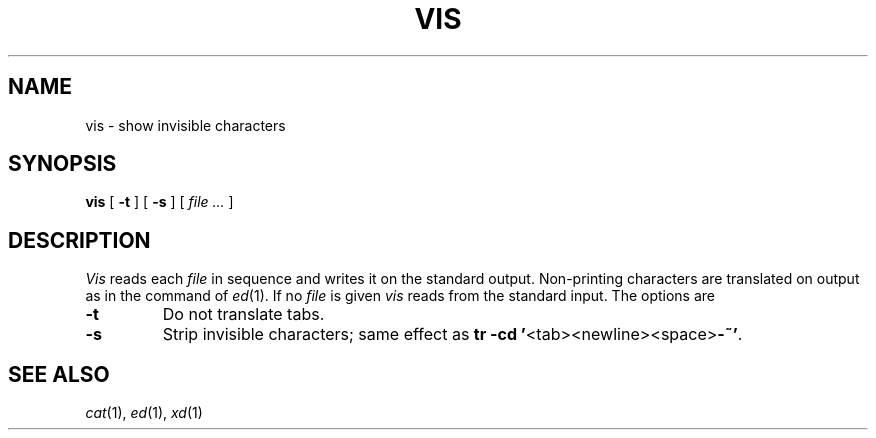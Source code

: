.TH VIS 1
.CT 1 files
.SH NAME
vis \- show invisible characters
.SH SYNOPSIS
.B vis
[
.B -t
]
[
.B -s
]
[
.I file ...
]
.SH DESCRIPTION
.I Vis
reads each
.I file
in sequence and writes it on the standard output.
Non-printing characters are translated on output as in the 
.L l
command of
.IR ed (1).
If no
.I file
is given
.I vis
reads from the standard input.
The options are
.TP
.B -t
Do not translate tabs.
.TP
.B -s
Strip invisible characters; same effect as
.BR "tr -cd '" <tab><newline><space> -~' .
.SH SEE ALSO
.IR cat (1), 
.IR ed (1),
.IR xd (1)
